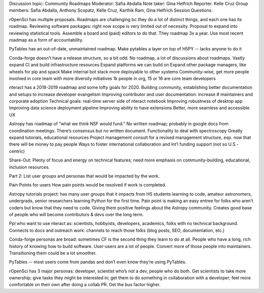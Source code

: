 Discussion topic: Community Roadmaps
Moderator: Safia Abdalla
Note taker: Gina Helfrich
Reporter: Kelle Cruz
Group members: Safia Abdalla, Anthony Scopatz, Kelle Cruz, Karthik Ram, Gina Helfrich
Session Questions:

rOpenSci has multiple proposals. Roadmaps are challenging bc they do a lot of distinct things, and each one has its roadmap.
Reviewing software packages: right now scope is very limited out of necessity. Proposal to expand into reviewing statistical tools. Assemble a board and (paid) editors to do that.
They roadmap 3x a year. Use most recent roadmap as a form of accountability.

PyTables has an out-of-date, unmaintained roadmap.
Make pytables a layer on top of H5PY -- lacks anyone to do it

Conda-forge doesn’t have a release structure, so a bit odd. No roadmap, a lot of discussions about roadmaps.
Vastly expand CI and build infrastructure resources
Expand platforms we can build on
Expand other package managers, like wheels for pip and spack
Make internal bot stack more deployable to other systems
Community-wise, get more people involved in core team with more diversity initiatives
1k people in org, 15 or 16 are core team developers

nteract has a 2018-2019 roadmap and some lofty goals for 2020.
Building community, establishing better documentation and setups to increase developer evangelism
Improving contributor and user documentation: increase # maintainers and corporate adoption
Technical goals: real-time server side of nteract notebook
Improving robustness of desktop app
Improving data science deployment pipeline
Improving ability to have extensions
Better, more seamless and accessible UX 

Astropy has roadmap of “what we think NSF would fund.” No written roadmap; probably in google docs from coordination meetings. There’s consensus but no written document.
Functionality to deal with spectroscopy
Greatly expand tutorials, educational resources
Project management consult for a revised management structure, esp. now that there will be money to pay people
Ways to foster international collaboration and int’l funding support (not so U.S.-centric)

Share-Out:
Plenty of focus and energy on technical features; need more emphasis on community-building, educational, inclusion resources.


Part 2: List user groups and personas that would be impacted by the work.

Pain Points for users
How pain points would be resolved if work is completed.

Astropy tutorials project: has many user groups that it impacts from HS students learning to code, amateur astronomers, undergrads, senior researchers learning Python for the first time. Pain point is making an easy entree for folks who aren’t coders but know that they need to code. Giving them positive feelings about the Astropy community. Creates good base of people who will become contributors & devs over the long term.

Ppl who want to use nteract as: scientists, hobbyists, developers, academics, folks with no technical background. Connects to docs and outreach work: channels to reach those folks (blog posts, SEO, documentation, etc.) 

Conda-forge personas are broad: sometimes CF is the second thing they learn to do at all. People who have a long, rich history of knowing how to build software. User-users are a lot of people. Convert more of those people into maintainers. Transitioning them could be a lot smoother.

PyTables -- most users come from pandas and don’t even know they’re using PyTables.

rOpenSci has 3 major personas: developer, scientist who’s not a dev, people who do both. Get scientists to take more ownership; give tasks they might be interested in; get them to do something in collaboration with a developer; feel more comfortable on their own after doing a collab PR. Get the bus factor higher.



